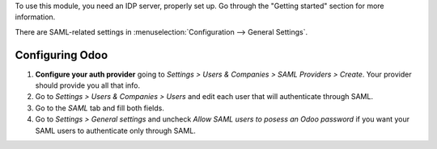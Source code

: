 To use this module, you need an IDP server, properly set up. Go through the
"Getting started" section for more information.

There are SAML-related settings in :menuselection:`Configuration --> General Settings`.

Configuring Odoo
----------------

#. **Configure your auth provider** going to *Settings > Users & Companies >
   SAML Providers > Create*. Your provider should provide you all that info.
#. Go to *Settings > Users & Companies > Users* and edit each user that will
   authenticate through SAML.
#. Go to the *SAML* tab and fill both fields.
#. Go to *Settings > General settings* and uncheck *Allow SAML users to posess
   an Odoo password* if you want your SAML users to authenticate only
   through SAML.
